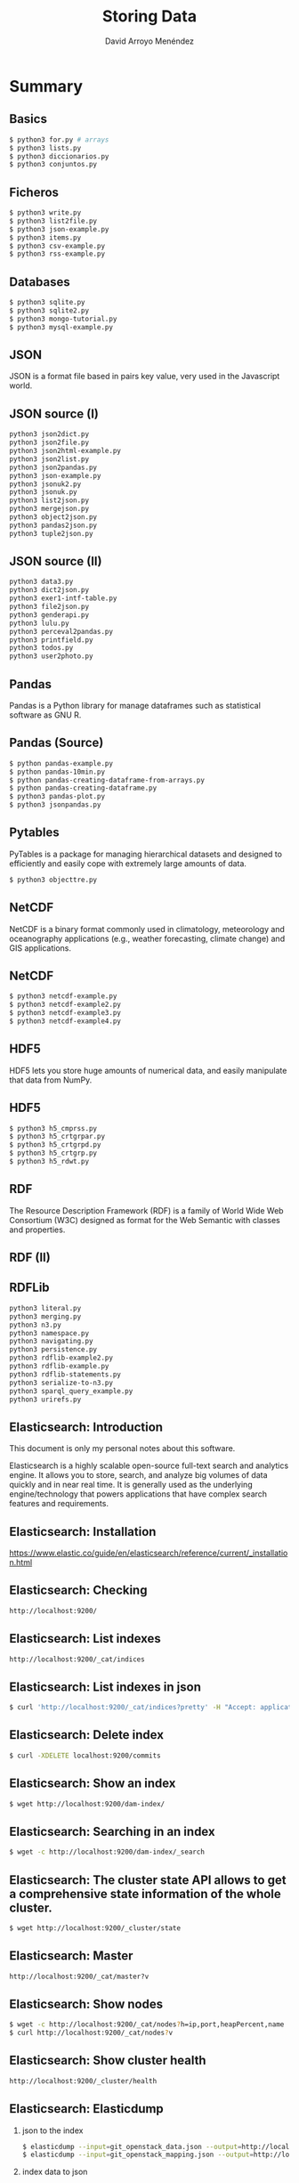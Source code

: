 #+TITLE: Storing Data
#+AUTHOR: David Arroyo Menéndez
#+OPTIONS: H:2 toc:nil num:t
#+LATEX_CLASS: beamer
#+LATEX_CLASS_OPTIONS: [presentation]
#+BEAMER_THEME: Madrid
#+COLUMNS: %45ITEM %10BEAMER_ENV(Env) %10BEAMER_ACT(Act) %4BEAMER_COL(Col) %8BEAMER_OPT(Opt)


* Summary
** Basics
#+BEGIN_SRC bash
$ python3 for.py # arrays
$ python3 lists.py
$ python3 diccionarios.py
$ python3 conjuntos.py
#+END_SRC

** Ficheros
#+BEGIN_SRC bash
$ python3 write.py
$ python3 list2file.py
$ python3 json-example.py
$ python3 items.py
$ python3 csv-example.py
$ python3 rss-example.py
#+END_SRC

** Databases
#+BEGIN_SRC bash
$ python3 sqlite.py
$ python3 sqlite2.py
$ python3 mongo-tutorial.py
$ python3 mysql-example.py
#+END_SRC

** JSON

JSON is a format file based in pairs key value, very used in the
Javascript world.

** JSON source (I)

#+BEGIN_SRC bash
python3 json2dict.py
python3 json2file.py
python3 json2html-example.py
python3 json2list.py
python3 json2pandas.py
python3 json-example.py
python3 jsonuk2.py
python3 jsonuk.py
python3 list2json.py
python3 mergejson.py
python3 object2json.py
python3 pandas2json.py
python3 tuple2json.py
#+END_SRC

** JSON source (II)

#+BEGIN_SRC bash
python3 data3.py
python3 dict2json.py
python3 exer1-intf-table.py
python3 file2json.py
python3 genderapi.py
python3 lulu.py
python3 perceval2pandas.py
python3 printfield.py
python3 todos.py
python3 user2photo.py
#+END_SRC

** Pandas

Pandas is a Python library for manage dataframes such as statistical
software as GNU R.

** Pandas (Source)
#+BEGIN_SRC bash
$ python pandas-example.py
$ python pandas-10min.py
$ python pandas-creating-dataframe-from-arrays.py
$ python pandas-creating-dataframe.py
$ python3 pandas-plot.py
$ python3 jsonpandas.py
#+END_SRC

** Pytables

PyTables is a package for managing hierarchical datasets and designed
to efficiently and easily cope with extremely large amounts of data.

#+BEGIN_SRC bash
$ python3 objecttre.py
#+END_SRC


** NetCDF

NetCDF is a binary format commonly used in climatology, meteorology
and oceanography applications (e.g., weather forecasting, climate
change) and GIS applications.

** NetCDF
#+BEGIN_SRC bash
$ python3 netcdf-example.py
$ python3 netcdf-example2.py
$ python3 netcdf-example3.py
$ python3 netcdf-example4.py
#+END_SRC

** HDF5

HDF5 lets you store huge amounts of numerical data, and easily
manipulate that data from NumPy.

** HDF5
#+BEGIN_SRC bash
$ python3 h5_cmprss.py
$ python3 h5_crtgrpar.py
$ python3 h5_crtgrpd.py
$ python3 h5_crtgrp.py
$ python3 h5_rdwt.py
#+END_SRC


** RDF

The Resource Description Framework (RDF) is a family of World Wide Web
Consortium (W3C) designed as format for the Web Semantic with classes
and properties.

** RDF (II)

[[file:img/rdfdiagram.png]]

** RDFLib

#+BEGIN_SRC bash
python3 literal.py
python3 merging.py
python3 n3.py
python3 namespace.py
python3 navigating.py
python3 persistence.py
python3 rdflib-example2.py
python3 rdflib-example.py
python3 rdflib-statements.py
python3 serialize-to-n3.py
python3 sparql_query_example.py
python3 urirefs.py
#+END_SRC

** Elasticsearch: Introduction

This document is only my personal notes about this software.

Elasticsearch is a highly scalable open-source full-text search and
analytics engine. It allows you to store, search, and analyze big
volumes of data quickly and in near real time. It is generally used as
the underlying engine/technology that powers applications that have
complex search features and requirements.

** Elasticsearch: Installation

https://www.elastic.co/guide/en/elasticsearch/reference/current/_installation.html

** Elasticsearch: Checking
#+BEGIN_SRC bash
http://localhost:9200/
#+END_SRC

** Elasticsearch: List indexes
#+BEGIN_SRC bash
http://localhost:9200/_cat/indices
#+END_SRC

** Elasticsearch: List indexes in json
#+BEGIN_SRC bash
$ curl 'http://localhost:9200/_cat/indices?pretty' -H "Accept: application/json"
#+END_SRC
** Elasticsearch: Delete index
#+BEGIN_SRC bash
$ curl -XDELETE localhost:9200/commits
#+END_SRC
** Elasticsearch: Show an index
#+BEGIN_SRC bash
$ wget http://localhost:9200/dam-index/
#+END_SRC

** Elasticsearch: Searching in an index
#+BEGIN_SRC bash
$ wget -c http://localhost:9200/dam-index/_search
#+END_SRC

** Elasticsearch: The cluster state API allows to get a comprehensive state information of the whole cluster.
#+BEGIN_SRC bash
$ wget http://localhost:9200/_cluster/state
#+END_SRC

** Elasticsearch: Master
#+BEGIN_SRC bash
http://localhost:9200/_cat/master?v
#+END_SRC

** Elasticsearch: Show nodes
#+BEGIN_SRC bash
$ wget -c http://localhost:9200/_cat/nodes?h=ip,port,heapPercent,name
$ curl http://localhost:9200/_cat/nodes?v
#+END_SRC

** Elasticsearch: Show cluster health
#+BEGIN_SRC bash
http://localhost:9200/_cluster/health
#+END_SRC

** Elasticsearch: Elasticdump
*** json to the index
#+BEGIN_SRC bash
$ elasticdump --input=git_openstack_data.json --output=http://localhost:9200 --output-index=dam-index --type=data
$ elasticdump --input=git_openstack_mapping.json --output=http://localhost:9200 --output-index=dam-index --type=mapping
#+END_SRC
*** index data to json
#+BEGIN_SRC bash
$ elasticdump  --input=http://production.es.com:9200/my_index --output=/data/my_index_mapping.json --type=mapping
$ elasticdump  --input=http://production.es.com:9200/my_index --output=/data/my_index.json --type=data
#+END_SRC



** License
Copyright (C) 2019 David Arroyo Menendez
    Permission is granted to copy, distribute and/or modify this document
    under the terms of the GNU Free Documentation License, Version 1.3
    or any later version published by the Free Software Foundation;
    with no Invariant Sections, no Front-Cover Texts, and no Back-Cover Texts.
    A copy of the license is included in [[https://www.gnu.org/copyleft/fdl.html][GNU Free Documentation License]].

[[https://www.gnu.org/copyleft/fdl.html][file:https://upload.wikimedia.org/wikipedia/commons/thumb/4/42/GFDL_Logo.svg/200px-GFDL_Logo.svg.png]]
